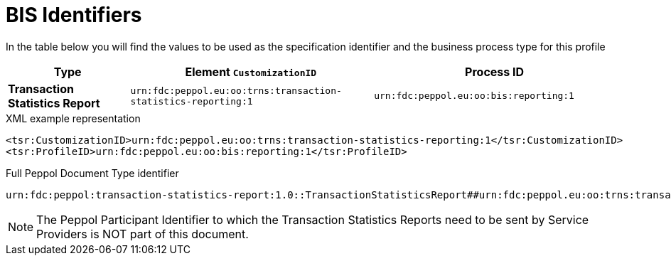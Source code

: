 [[bis-identifiers]]
= BIS Identifiers

In the table below you will find the values to be used as the specification identifier and the business process type for this profile

[cols="1s,2,2",options="header"]
|====
|Type
|Element `CustomizationID`
|Process ID

|Transaction Statistics Report
|`urn:fdc:peppol.eu:oo:trns:transaction-statistics-reporting:1`
|`urn:fdc:peppol.eu:oo:bis:reporting:1`
|====

.XML example representation
[source, xml, indent=0]
----
  <tsr:CustomizationID>urn:fdc:peppol.eu:oo:trns:transaction-statistics-reporting:1</tsr:CustomizationID>
  <tsr:ProfileID>urn:fdc:peppol.eu:oo:bis:reporting:1</tsr:ProfileID>
----

.Full Peppol Document Type identifier
[source, indent=0]
----
urn:fdc:peppol:transaction-statistics-report:1.0::TransactionStatisticsReport##urn:fdc:peppol.eu:oo:trns:transaction-statistics-reporting:1::1.0
----

NOTE: The Peppol Participant Identifier to which the Transaction Statistics Reports
      need to be sent by Service Providers is NOT part of this
      document.
      